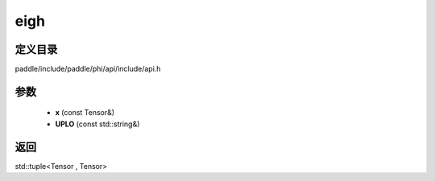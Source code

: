 .. _cn_api_paddle_experimental_eigh:

eigh
-------------------------------

.. cpp:function:: std::tuple<Tensor , Tensor> eigh ( const Tensor & x , const std::string & UPLO = "L" ) ;


定义目录
:::::::::::::::::::::
paddle/include/paddle/phi/api/include/api.h

参数
:::::::::::::::::::::
	- **x** (const Tensor&)
	- **UPLO** (const std::string&)

返回
:::::::::::::::::::::
std::tuple<Tensor , Tensor>
